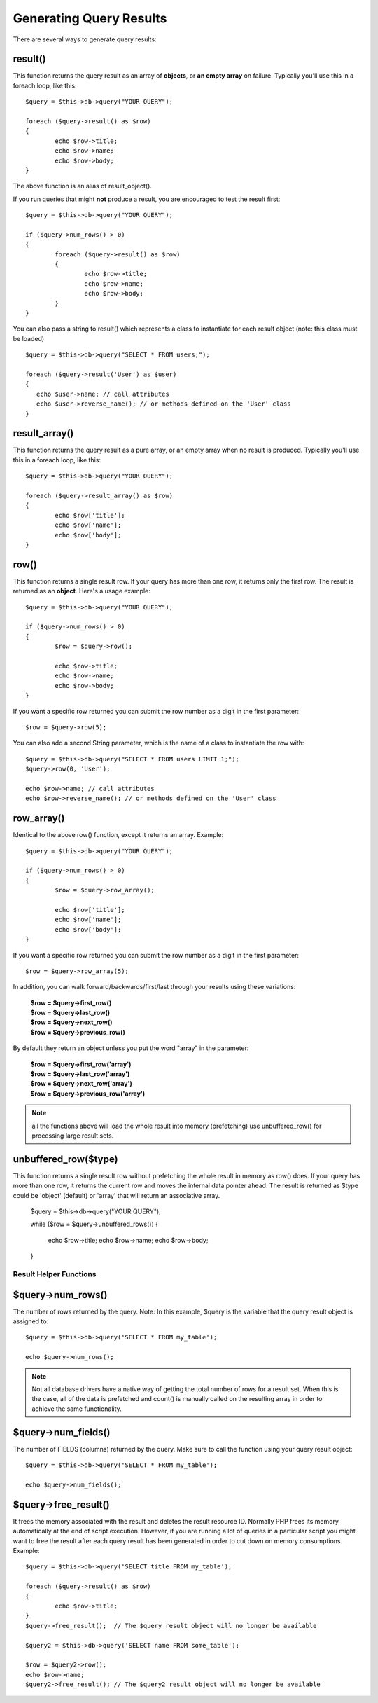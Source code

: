 ########################
Generating Query Results
########################

There are several ways to generate query results:

result()
========

This function returns the query result as an array of **objects**, or
**an empty array** on failure. Typically you'll use this in a foreach
loop, like this::

	$query = $this->db->query("YOUR QUERY");
	
	foreach ($query->result() as $row)
	{
		echo $row->title;
		echo $row->name;
		echo $row->body;
	}

The above function is an alias of result_object().

If you run queries that might **not** produce a result, you are
encouraged to test the result first::

	$query = $this->db->query("YOUR QUERY");
	
	if ($query->num_rows() > 0)
	{
		foreach ($query->result() as $row)
		{
			echo $row->title;
			echo $row->name;
			echo $row->body;
		}
	}

You can also pass a string to result() which represents a class to
instantiate for each result object (note: this class must be loaded)

::

	$query = $this->db->query("SELECT * FROM users;");

	foreach ($query->result('User') as $user)
	{
	   echo $user->name; // call attributes
	   echo $user->reverse_name(); // or methods defined on the 'User' class
	}

result_array()
===============

This function returns the query result as a pure array, or an empty
array when no result is produced. Typically you'll use this in a foreach
loop, like this::

	$query = $this->db->query("YOUR QUERY");
	
	foreach ($query->result_array() as $row)
	{
		echo $row['title'];
		echo $row['name'];
		echo $row['body'];
	}

row()
=====

This function returns a single result row. If your query has more than
one row, it returns only the first row. The result is returned as an
**object**. Here's a usage example::

	$query = $this->db->query("YOUR QUERY");
	
	if ($query->num_rows() > 0)
	{
		$row = $query->row();
		
		echo $row->title;
		echo $row->name;
		echo $row->body;
	}

If you want a specific row returned you can submit the row number as a
digit in the first parameter::

	$row = $query->row(5);

You can also add a second String parameter, which is the name of a class
to instantiate the row with::

	$query = $this->db->query("SELECT * FROM users LIMIT 1;");
	$query->row(0, 'User');
	
	echo $row->name; // call attributes
	echo $row->reverse_name(); // or methods defined on the 'User' class

row_array()
============

Identical to the above row() function, except it returns an array.
Example::

	$query = $this->db->query("YOUR QUERY");
	
	if ($query->num_rows() > 0)
	{
		$row = $query->row_array();
		
		echo $row['title'];
		echo $row['name'];
		echo $row['body'];
	}

If you want a specific row returned you can submit the row number as a
digit in the first parameter::

	$row = $query->row_array(5);

In addition, you can walk forward/backwards/first/last through your
results using these variations:

	| **$row = $query->first_row()**
	| **$row = $query->last_row()**
	| **$row = $query->next_row()**
	| **$row = $query->previous_row()**

By default they return an object unless you put the word "array" in the
parameter:

	| **$row = $query->first_row('array')**
	| **$row = $query->last_row('array')**
	| **$row = $query->next_row('array')**
	| **$row = $query->previous_row('array')**

.. note:: all the functions above will load the whole result into memory (prefetching) use unbuffered_row() for processing large result sets.

unbuffered_row($type)
=====

This function returns a single result row without prefetching the whole result in memory as row() does.
If your query has more than one row, it returns the current row and moves the internal data pointer ahead. 
The result is returned as $type could be 'object' (default) or 'array' that will return an associative array.



	$query = $this->db->query("YOUR QUERY");
	
	while ($row = $query->unbuffered_rows())
	{	
		echo $row->title;
		echo $row->name;
		echo $row->body;
	}

***********************
Result Helper Functions
***********************

$query->num_rows()
===================

The number of rows returned by the query. Note: In this example, $query
is the variable that the query result object is assigned to::

	$query = $this->db->query('SELECT * FROM my_table');
	
	echo $query->num_rows();

.. note::
	Not all database drivers have a native way of getting the total
	number of rows for a result set. When this is the case, all of
	the data is prefetched and count() is manually called on the
	resulting array in order to achieve the same functionality.
	
$query->num_fields()
=====================

The number of FIELDS (columns) returned by the query. Make sure to call
the function using your query result object::

	$query = $this->db->query('SELECT * FROM my_table');
	
	echo $query->num_fields();

$query->free_result()
======================

It frees the memory associated with the result and deletes the result
resource ID. Normally PHP frees its memory automatically at the end of
script execution. However, if you are running a lot of queries in a
particular script you might want to free the result after each query
result has been generated in order to cut down on memory consumptions.
Example::

	$query = $this->db->query('SELECT title FROM my_table');
	
	foreach ($query->result() as $row)
	{
		echo $row->title;
	}
	$query->free_result();  // The $query result object will no longer be available

	$query2 = $this->db->query('SELECT name FROM some_table');

	$row = $query2->row();
	echo $row->name;
	$query2->free_result(); // The $query2 result object will no longer be available
